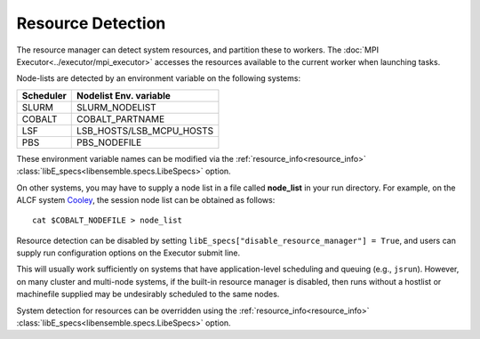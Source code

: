 .. _resource_detection:

Resource Detection
==================

The resource manager can detect system resources, and partition
these to workers. The :doc:`MPI Executor<../executor/mpi_executor>`
accesses the resources available to the current worker when launching tasks.

Node-lists are detected by an environment variable on the following systems:

===========  ===========================
Scheduler       Nodelist Env. variable
===========  ===========================
SLURM           SLURM_NODELIST
COBALT          COBALT_PARTNAME
LSF             LSB_HOSTS/LSB_MCPU_HOSTS
PBS             PBS_NODEFILE
===========  ===========================

These environment variable names can be modified via the :ref:`resource_info<resource_info>`
:class:`libE_specs<libensemble.specs.LibeSpecs>` option.

On other systems, you may have to supply a node list in a file called **node_list**
in your run directory. For example, on the ALCF system Cooley_, the session node list
can be obtained as follows::

            cat $COBALT_NODEFILE > node_list

Resource detection can be disabled by setting
``libE_specs["disable_resource_manager"] = True``, and users can supply run
configuration options on the Executor submit line.

This will usually work sufficiently on
systems that have application-level scheduling and queuing (e.g., ``jsrun``).
However, on many cluster and multi-node systems, if the built-in resource
manager is disabled, then runs without a hostlist or machinefile supplied may be
undesirably scheduled to the same nodes.

System detection for resources can be overridden using the :ref:`resource_info<resource_info>`
:class:`libE_specs<libensemble.specs.LibeSpecs>` option.

.. _Cooley: https://www.alcf.anl.gov/alcf-resources/cooley
